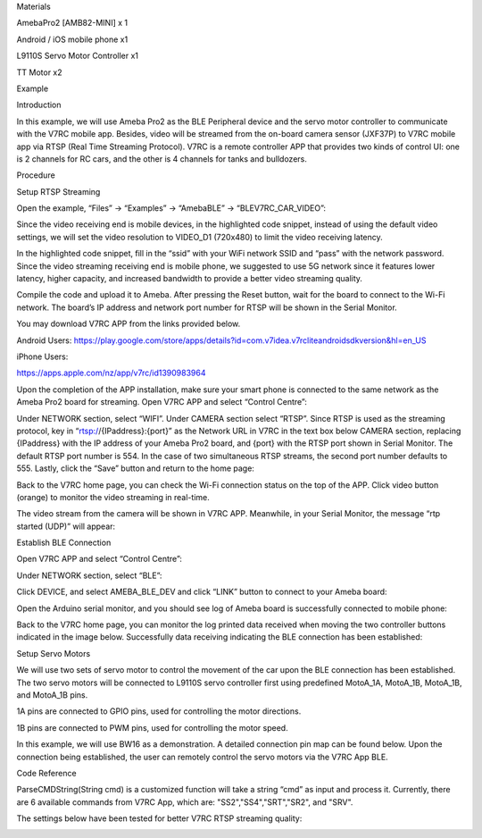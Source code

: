 Materials

AmebaPro2 [AMB82-MINI] x 1

Android / iOS mobile phone x1

L9110S Servo Motor Controller x1

TT Motor x2

Example

Introduction

In this example, we will use Ameba Pro2 as the BLE Peripheral device and
the servo motor controller to communicate with the V7RC mobile app.
Besides, video will be streamed from the on-board camera sensor (JXF37P)
to V7RC mobile app via RTSP (Real Time Streaming Protocol). V7RC is a
remote controller APP that provides two kinds of control UI: one is 2
channels for RC cars, and the other is 4 channels for tanks and
bulldozers.

Procedure

Setup RTSP Streaming

Open the example, “Files” -> “Examples” -> “AmebaBLE” ->
“BLEV7RC_CAR_VIDEO”:

Since the video receiving end is mobile devices, in the highlighted code
snippet, instead of using the default video settings, we will set the
video resolution to VIDEO_D1 (720x480) to limit the video receiving
latency.

In the highlighted code snippet, fill in the “ssid” with your WiFi
network SSID and “pass” with the network password. Since the video
streaming receiving end is mobile phone, we suggested to use 5G network
since it features lower latency, higher capacity, and increased
bandwidth to provide a better video streaming quality.

Compile the code and upload it to Ameba. After pressing the Reset
button, wait for the board to connect to the Wi-Fi network. The board’s
IP address and network port number for RTSP will be shown in the Serial
Monitor.

You may download V7RC APP from the links provided below.

Android Users:
https://play.google.com/store/apps/details?id=com.v7idea.v7rcliteandroidsdkversion&hl=en_US

iPhone Users:

https://apps.apple.com/nz/app/v7rc/id1390983964

Upon the completion of the APP installation, make sure your smart phone
is connected to the same network as the Ameba Pro2 board for streaming.
Open V7RC APP and select “Control Centre”:

Under NETWORK section, select “WIFI”. Under CAMERA section select
“RTSP”. Since RTSP is used as the streaming protocol, key in
“rtsp://{IPaddress}:{port}” as the Network URL in V7RC in the text box
below CAMERA section, replacing {IPaddress} with the IP address of your
Ameba Pro2 board, and {port} with the RTSP port shown in Serial Monitor.
The default RTSP port number is 554. In the case of two simultaneous
RTSP streams, the second port number defaults to 555. Lastly, click the
“Save” button and return to the home page:

Back to the V7RC home page, you can check the Wi-Fi connection status on
the top of the APP. Click video button (orange) to monitor the video
streaming in real-time.

The video stream from the camera will be shown in V7RC APP. Meanwhile,
in your Serial Monitor, the message “rtp started (UDP)” will appear:

Establish BLE Connection

Open V7RC APP and select “Control Centre”:

Under NETWORK section, select “BLE”:

Click DEVICE, and select AMEBA_BLE_DEV and click “LINK” button to
connect to your Ameba board:

Open the Arduino serial monitor, and you should see log of Ameba board
is successfully connected to mobile phone:

Back to the V7RC home page, you can monitor the log printed data
received when moving the two controller buttons indicated in the image
below. Successfully data receiving indicating the BLE connection has
been established:

Setup Servo Motors

We will use two sets of servo motor to control the movement of the car
upon the BLE connection has been established. The two servo motors will
be connected to L9110S servo controller first using predefined MotoA_1A,
MotoA_1B, MotoA_1B, and MotoA_1B pins.

1A pins are connected to GPIO pins, used for controlling the motor
directions.

1B pins are connected to PWM pins, used for controlling the motor speed.

In this example, we will use BW16 as a demonstration. A detailed
connection pin map can be found below. Upon the connection being
established, the user can remotely control the servo motors via the V7RC
App BLE.

Code Reference

ParseCMDString(String cmd) is a customized function will take a string
“cmd” as input and process it. Currently, there are 6 available commands
from V7RC App, which are: "SS2","SS4","SRT","SR2", and "SRV".

The settings below have been tested for better V7RC RTSP streaming
quality:

|image01.png| |image02.png| |image03.png| |image04.png| |image05.png|
|image06.png| |image07.jpeg| |image08.png| |image09.jpeg| |image10.png|
|image11.png| |image12.png| |image13.jpeg| |image14.png|

.. |image01.png| image:: ../../../_static/_Example_Guides/_BLE%20-%20V7RC%20Car%20With%20Video%20Streaming/image01.png
.. |image02.png| image:: ../../../_static/_Example_Guides/_BLE%20-%20V7RC%20Car%20With%20Video%20Streaming/image02.png
.. |image03.png| image:: ../../../_static/_Example_Guides/_BLE%20-%20V7RC%20Car%20With%20Video%20Streaming/image03.png
.. |image04.png| image:: ../../../_static/_Example_Guides/_BLE%20-%20V7RC%20Car%20With%20Video%20Streaming/image04.png
.. |image05.png| image:: ../../../_static/_Example_Guides/_BLE%20-%20V7RC%20Car%20With%20Video%20Streaming/image05.png
.. |image06.png| image:: ../../../_static/_Example_Guides/_BLE%20-%20V7RC%20Car%20With%20Video%20Streaming/image06.png
.. |image07.jpeg| image:: ../../../_static/_Example_Guides/_BLE%20-%20V7RC%20Car%20With%20Video%20Streaming/image07.jpeg
.. |image08.png| image:: ../../../_static/_Example_Guides/_BLE%20-%20V7RC%20Car%20With%20Video%20Streaming/image08.png
.. |image09.jpeg| image:: ../../../_static/_Example_Guides/_BLE%20-%20V7RC%20Car%20With%20Video%20Streaming/image09.jpeg
.. |image10.png| image:: ../../../_static/_Example_Guides/_BLE%20-%20V7RC%20Car%20With%20Video%20Streaming/image10.png
.. |image11.png| image:: ../../../_static/_Example_Guides/_BLE%20-%20V7RC%20Car%20With%20Video%20Streaming/image11.png
.. |image12.png| image:: ../../../_static/_Example_Guides/_BLE%20-%20V7RC%20Car%20With%20Video%20Streaming/image12.png
.. |image13.jpeg| image:: ../../../_static/_Example_Guides/_BLE%20-%20V7RC%20Car%20With%20Video%20Streaming/image13.jpeg
.. |image14.png| image:: ../../../_static/_Example_Guides/_BLE%20-%20V7RC%20Car%20With%20Video%20Streaming/image14.png

